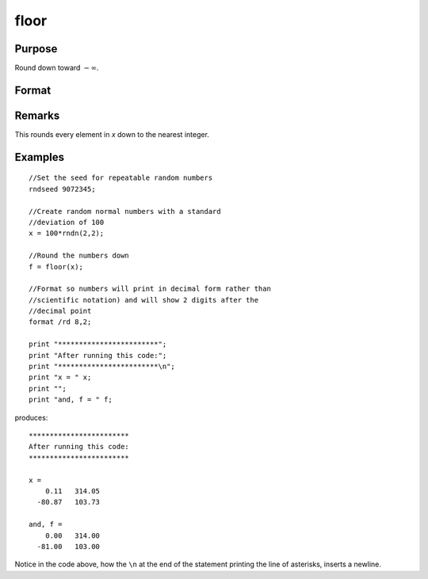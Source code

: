 
floor
==============================================

Purpose
----------------

Round down toward :math:`-∞`.

Format
----------------
.. function:: floor(x)

    :param x: 
    :type x: NxK matrix or N-dimensional array

    :returns: y (*NxK matrix or N-dimensional array*) containing the elements of *x* rounded down.

Remarks
-------

This rounds every element in *x* down to the nearest integer.


Examples
----------------

::

    //Set the seed for repeatable random numbers
    rndseed 9072345;
    
    //Create random normal numbers with a standard 
    //deviation of 100
    x = 100*rndn(2,2);
    
    //Round the numbers down
    f = floor(x);
    
    //Format so numbers will print in decimal form rather than
    //scientific notation) and will show 2 digits after the 
    //decimal point
    format /rd 8,2;
    
    print "************************"; 
    print "After running this code:"; 
    print "************************\n"; 
    print "x = " x;
    print "";
    print "and, f = " f;

produces:

::

    ************************
    After running this code:
    ************************
    
    x = 
        0.11   314.05 
      -80.87   103.73 
    
    and, f = 
        0.00   314.00 
      -81.00   103.00

Notice in the code above, how the ``\n`` at the end of the statement printing the line of asterisks, inserts a newline.

.. seealso:: Functions :func:`ceil`, :func:`round`, :func:`trunc`

